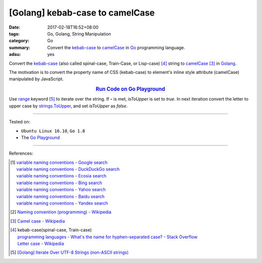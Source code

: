 [Golang] kebab-case to camelCase
################################

:date: 2017-02-18T16:52+08:00
:tags: Go, Golang, String Manipulation
:category: Go
:summary: Convert the `kebab-case`_ to camelCase_ in Go_ programming language.
:adsu: yes

Convert the `kebab-case`_ (also called spinal-case, Train-Case, or Lisp-case)
[4]_ string to camelCase_ [3]_ in Golang_.

The motivation is to convert the property name of CSS (kebab-case) to element's
inline style attribute (camelCase) manipulated by JavaScript.

.. rubric:: `Run Code on Go Playground <https://play.golang.org/p/Qs4LSWUkcR>`_
      :class: align-center

.. show_github_file:: siongui userpages content/code/go/kebab-case-to-camelCase/converter.go
.. adsu:: 2

Use range_ keyword [5]_ to iterate over the string. If **-** is met, *isToUpper*
is set to *true*. In next iteration convert the letter to upper case by
strings.ToUpper_, and set *isToUpper* as *false*.

.. show_github_file:: siongui userpages content/code/go/kebab-case-to-camelCase/converter_test.go
.. adsu:: 3

----

Tested on:

- ``Ubuntu Linux 16.10``, ``Go 1.8``
- The `Go Playground`_

----

References:

.. [1] | `variable naming conventions - Google search <https://www.google.com/search?q=variable+naming+conventions>`_
       | `variable naming conventions - DuckDuckGo search <https://duckduckgo.com/?q=variable+naming+conventions>`_
       | `variable naming conventions - Ecosia search <https://www.ecosia.org/search?q=variable+naming+conventions>`_
       | `variable naming conventions - Bing search <https://www.bing.com/search?q=variable+naming+conventions>`_
       | `variable naming conventions - Yahoo search <https://search.yahoo.com/search?p=variable+naming+conventions>`_
       | `variable naming conventions - Baidu search <https://www.baidu.com/s?wd=variable+naming+conventions>`_
       | `variable naming conventions - Yandex search <https://www.yandex.com/search/?text=variable+naming+conventions>`_

.. [2] `Naming convention (programming) - Wikipedia <https://en.wikipedia.org/wiki/Naming_convention_(programming)>`_

.. [3] `Camel case - Wikipedia <https://en.wikipedia.org/wiki/Camel_case>`_

.. [4] | kebab-case(spinal-case, Train-case)
       | `programming languages - What's the name for hyphen-separated case? - Stack Overflow <https://stackoverflow.com/questions/11273282/whats-the-name-for-hyphen-separated-case>`_
       | `Letter case - Wikipedia <https://en.wikipedia.org/wiki/Letter_case#Special_case_styles>`_

.. [5] `[Golang] Iterate Over UTF-8 Strings (non-ASCII strings) <{filename}../../../2016/02/03/go-iterate-over-utf8-non-ascii-string%en.rst>`_

.. _Go: https://golang.org/
.. _Golang: https://golang.org/
.. _Go Playground: https://play.golang.org/
.. _kebab-case: https://stackoverflow.com/questions/11273282/whats-the-name-for-hyphen-separated-case
.. _camelCase: https://en.wikipedia.org/wiki/Camel_case
.. _for: https://tour.golang.org/flowcontrol/1
.. _range: https://github.com/golang/go/wiki/Range
.. _strings.ToUpper: https://golang.org/pkg/strings/#ToUpper
